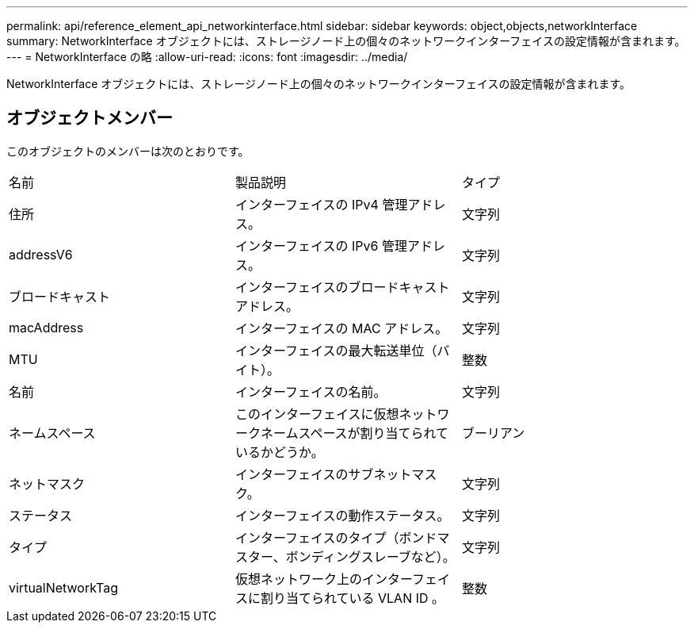---
permalink: api/reference_element_api_networkinterface.html 
sidebar: sidebar 
keywords: object,objects,networkInterface 
summary: NetworkInterface オブジェクトには、ストレージノード上の個々のネットワークインターフェイスの設定情報が含まれます。 
---
= NetworkInterface の略
:allow-uri-read: 
:icons: font
:imagesdir: ../media/


[role="lead"]
NetworkInterface オブジェクトには、ストレージノード上の個々のネットワークインターフェイスの設定情報が含まれます。



== オブジェクトメンバー

このオブジェクトのメンバーは次のとおりです。

|===


| 名前 | 製品説明 | タイプ 


 a| 
住所
 a| 
インターフェイスの IPv4 管理アドレス。
 a| 
文字列



 a| 
addressV6
 a| 
インターフェイスの IPv6 管理アドレス。
 a| 
文字列



 a| 
ブロードキャスト
 a| 
インターフェイスのブロードキャストアドレス。
 a| 
文字列



 a| 
macAddress
 a| 
インターフェイスの MAC アドレス。
 a| 
文字列



 a| 
MTU
 a| 
インターフェイスの最大転送単位（バイト）。
 a| 
整数



 a| 
名前
 a| 
インターフェイスの名前。
 a| 
文字列



 a| 
ネームスペース
 a| 
このインターフェイスに仮想ネットワークネームスペースが割り当てられているかどうか。
 a| 
ブーリアン



 a| 
ネットマスク
 a| 
インターフェイスのサブネットマスク。
 a| 
文字列



 a| 
ステータス
 a| 
インターフェイスの動作ステータス。
 a| 
文字列



 a| 
タイプ
 a| 
インターフェイスのタイプ（ボンドマスター、ボンディングスレーブなど）。
 a| 
文字列



 a| 
virtualNetworkTag
 a| 
仮想ネットワーク上のインターフェイスに割り当てられている VLAN ID 。
 a| 
整数

|===